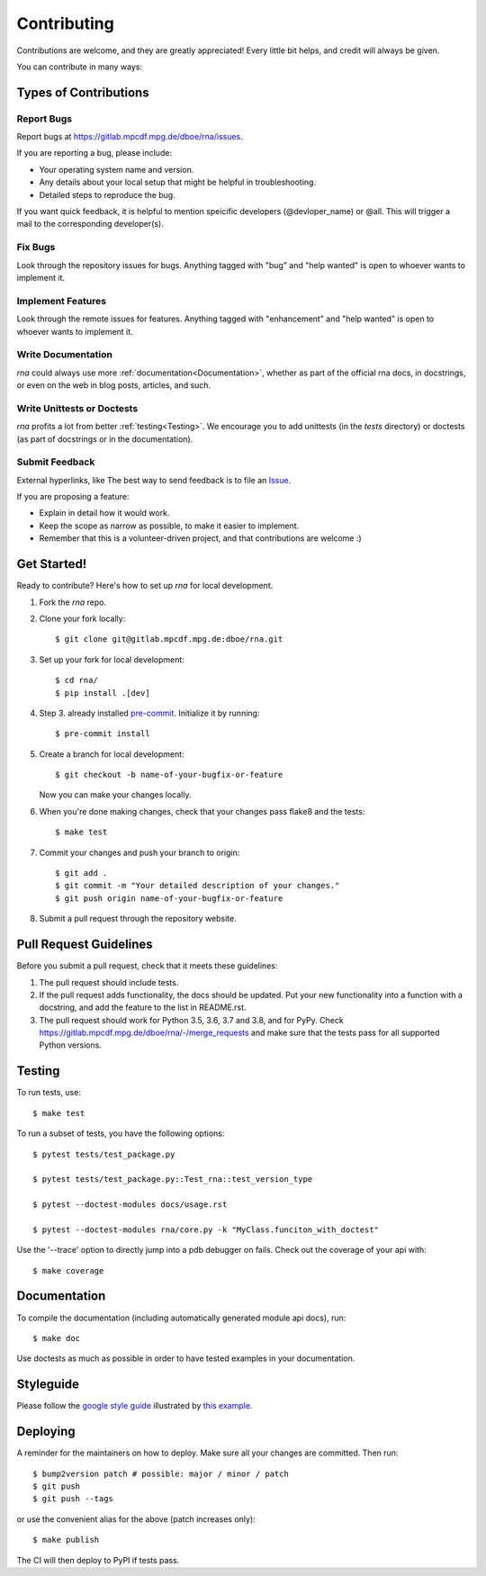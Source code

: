 .. highlight:: shell

============
Contributing
============

Contributions are welcome, and they are greatly appreciated! Every little bit
helps, and credit will always be given.

You can contribute in many ways:

Types of Contributions
----------------------

Report Bugs
~~~~~~~~~~~

Report bugs at https://gitlab.mpcdf.mpg.de/dboe/rna/issues.

If you are reporting a bug, please include:

* Your operating system name and version.
* Any details about your local setup that might be helpful in troubleshooting.
* Detailed steps to reproduce the bug.

If you want quick feedback, it is helpful to mention speicific developers
(@devloper_name) or @all. This will trigger a mail to the corresponding developer(s).

Fix Bugs
~~~~~~~~

Look through the repository issues for bugs. Anything tagged with "bug" and "help
wanted" is open to whoever wants to implement it.

Implement Features
~~~~~~~~~~~~~~~~~~

Look through the remote issues for features. Anything tagged with "enhancement"
and "help wanted" is open to whoever wants to implement it.

Write Documentation
~~~~~~~~~~~~~~~~~~~

`rna` could always use more :ref:`documentation<Documentation>`, whether as part of the
official rna docs, in docstrings, or even on the web in blog posts,
articles, and such.

Write Unittests or Doctests
~~~~~~~~~~~~~~~~~~~~~~~~~~~

`rna` profits a lot from better :ref:`testing<Testing>`. We encourage you to add unittests 
(in the `tests` directory) or doctests (as part of docstrings or in the documentation).

Submit Feedback
~~~~~~~~~~~~~~~
External hyperlinks, like 
The best way to send feedback is to file an `Issue <https://gitlab.mpcdf.mpg.de/dboe/rna/issues>`_.

If you are proposing a feature:

* Explain in detail how it would work.
* Keep the scope as narrow as possible, to make it easier to implement.
* Remember that this is a volunteer-driven project, and that contributions
  are welcome :)

Get Started!
------------

Ready to contribute? Here's how to set up `rna` for local development.

1. Fork the `rna` repo.
2. Clone your fork locally::

    $ git clone git@gitlab.mpcdf.mpg.de:dboe/rna.git

3. Set up your fork for local development::

    $ cd rna/
    $ pip install .[dev]

4. Step 3. already installed `pre-commit <https://pre-commit.com/>`_. Initialize it by running::

    $ pre-commit install

5. Create a branch for local development::

    $ git checkout -b name-of-your-bugfix-or-feature

   Now you can make your changes locally.

6. When you're done making changes, check that your changes pass flake8 and the
   tests::

    $ make test

7. Commit your changes and push your branch to origin::

    $ git add .
    $ git commit -m "Your detailed description of your changes."
    $ git push origin name-of-your-bugfix-or-feature

8. Submit a pull request through the repository website.

Pull Request Guidelines
-----------------------

Before you submit a pull request, check that it meets these guidelines:

1. The pull request should include tests.
2. If the pull request adds functionality, the docs should be updated. Put
   your new functionality into a function with a docstring, and add the
   feature to the list in README.rst.
3. The pull request should work for Python 3.5, 3.6, 3.7 and 3.8, and for PyPy. Check
   https://gitlab.mpcdf.mpg.de/dboe/rna/-/merge_requests
   and make sure that the tests pass for all supported Python versions.

Testing
-------

To run tests, use::

    $ make test

To run a subset of tests, you have the following options::

    $ pytest tests/test_package.py

    $ pytest tests/test_package.py::Test_rna::test_version_type

    $ pytest --doctest-modules docs/usage.rst

    $ pytest --doctest-modules rna/core.py -k "MyClass.funciton_with_doctest"

Use the '--trace' option to directly jump into a pdb debugger on fails. Check out the coverage of your api with::

    $ make coverage

Documentation
-------------
To compile the documentation (including automatically generated module api docs), run::

    $ make doc

Use doctests as much as possible in order to have tested examples in your documentation.

Styleguide
-----------
Please follow the `google style guide <https://google.github.io/styleguide/pyguide.html>`_ illustrated
by `this example <https://sphinxcontrib-napoleon.readthedocs.io/en/latest/example_google.html>`_.

Deploying
---------

A reminder for the maintainers on how to deploy.
Make sure all your changes are committed.
Then run::

    $ bump2version patch # possible: major / minor / patch
    $ git push
    $ git push --tags

or use the convenient alias for the above (patch increases only)::

    $ make publish

The CI will then deploy to PyPI if tests pass.

